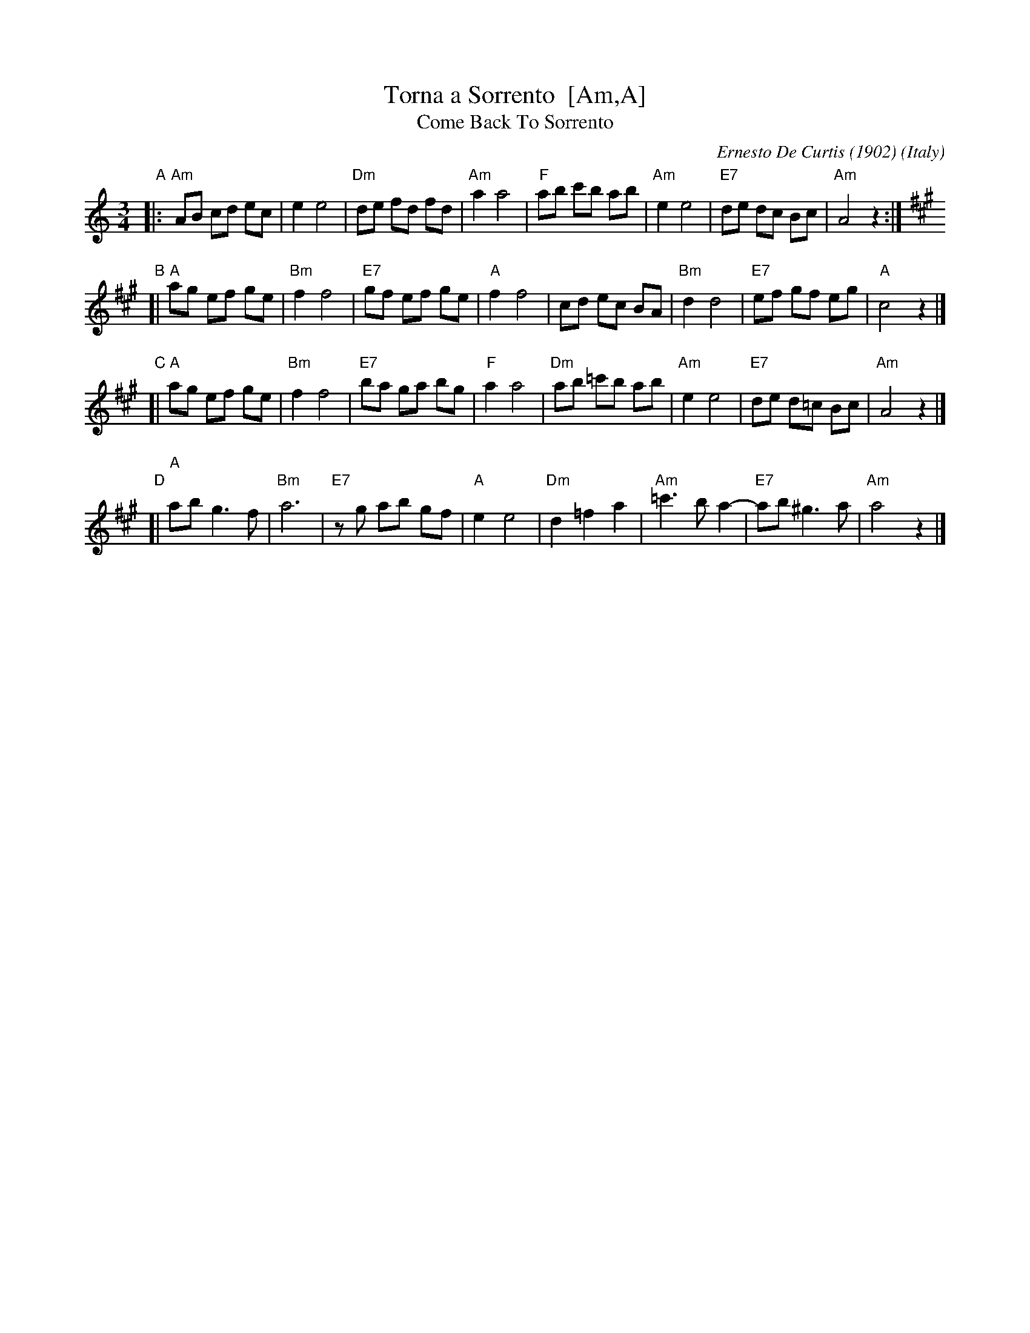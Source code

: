 X: 1
T: Torna a Sorrento  [Am,A]
T: Come Back To Sorrento
C: Ernesto De Curtis (1902)
R: waltz
O: Italy
Z: 1999 John Chambers <jc:trillian.mit.edu>
M: 3/4
L: 1/8
K: Am
"A"\
|: "Am"AB cd ec | e2 e4 \
| "Dm"de fd fd | "Am"a2 a4 \
| "F"ab c'b ab | "Am"e2 e4 \
| "E7"de dc Bc | "Am"A4 z2 :|[K:A]
"B"\
[| "A"ag ef ge | "Bm"f2 f4 \
| "E7"gf ef ge | "A"f2 f4 \
| cd ec BA | "Bm"d2 d4 \
| "E7"ef gf eg | "A"c4 z2 |]
"C"\
[|"A"ag ef ge | "Bm"f2 f4 \
| "E7"ba ga bg | "F"a2 a4 \
| "Dm"ab =c'b ab | "Am"e2 e4 \
| "E7"de d=c Bc | "Am"A4 z2 |]
"D"\
[|"A"ab g3 f | "Bm"a6 \
| "E7"zg ab gf | "A"e2 e4 \
| "Dm"d2 =f2 a2 | "Am"=c'3 b a2- \
| "E7"ab ^g3 a | "Am"a4 z2 |]
